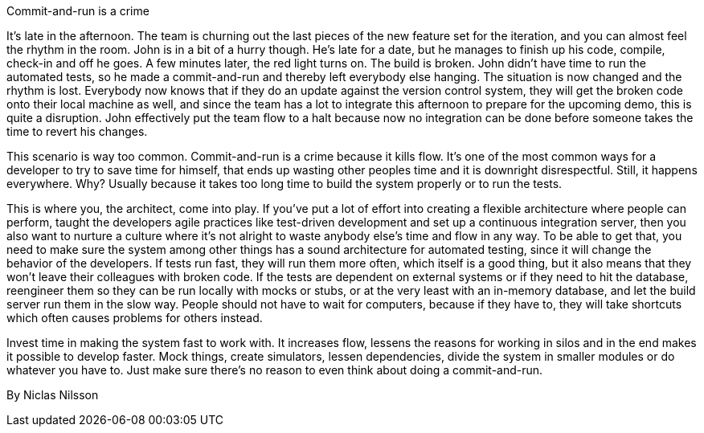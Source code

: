 ﻿Commit-and-run is a crime

It's late in the afternoon. The team is churning out the last pieces of the new feature set for the iteration, and you can almost feel the rhythm in the room. John is in a bit of a hurry though. He's late for a date, but he manages to finish up his code, compile, check-in and off he goes. A few minutes later, the red light turns on. The build is broken. John didn't have time to run the automated tests, so he made a commit-and-run and thereby left everybody else hanging. The situation is now changed and the rhythm is lost. Everybody now knows that if they do an update against the version control system, they will get the broken code onto their local machine as well, and since the team has a lot to integrate this afternoon to prepare for the upcoming demo, this is quite a disruption. John effectively put the team flow to a halt because now no integration can be done before someone takes the time to revert his changes.

This scenario is way too common. Commit-and-run is a crime because it kills flow. It's one of the most common ways for a developer to try to save time for himself, that ends up wasting other peoples time and it is downright disrespectful. Still, it happens everywhere. Why? Usually because it takes too long time to build the system properly or to run the tests.

This is where you, the architect, come into play. If you've put a lot of effort into creating a flexible architecture where people can perform, taught the developers agile practices like test-driven development and set up a continuous integration server, then you also want to nurture a culture where it's not alright to waste anybody else's time and flow in any way. To be able to get that, you need to make sure the system among other things has a sound architecture for automated testing, since it will change the behavior of the developers. If tests run fast, they will run them more often, which itself is a good thing, but it also means that they won't leave their colleagues with broken code. If the tests are dependent on external systems or if they need to hit the database, reengineer them so they can be run locally with mocks or stubs, or at the very least with an in-memory database, and let the build server run them in the slow way. People should not have to wait for computers, because if they have to, they will take shortcuts which often causes problems for others instead.

Invest time in making the system fast to work with. It increases flow, lessens the reasons for working in silos and in the end makes it possible to develop faster. Mock things, create simulators, lessen dependencies, divide the system in smaller modules or do whatever you have to. Just make sure there's no reason to even think about doing a commit-and-run.

By Niclas Nilsson